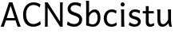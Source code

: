 SplineFontDB: 3.0
FontName: cloudsymbols
FullName: Cloud Symbols
FamilyName: cloudsymbols
Weight: Regular
Copyright: 
Version: 
ItalicAngle: 0
UnderlinePosition: 0
UnderlineWidth: 0
Ascent: 800
Descent: 200
InvalidEm: 0
sfntRevision: 0x00010000
LayerCount: 2
Layer: 0 0 "Back" 1
Layer: 1 0 "Fore" 0
XUID: [1021 359 303117719 4877089]
StyleMap: 0x0040
FSType: 8
OS2Version: 3
OS2_WeightWidthSlopeOnly: 0
OS2_UseTypoMetrics: 0
CreationTime: 1591322630
ModificationTime: 1592141578
PfmFamily: 17
TTFWeight: 400
TTFWidth: 5
LineGap: 90
VLineGap: 0
Panose: 2 0 5 3 0 0 0 0 0 0
OS2TypoAscent: 800
OS2TypoAOffset: 0
OS2TypoDescent: -200
OS2TypoDOffset: 0
OS2TypoLinegap: 90
OS2WinAscent: 1252
OS2WinAOffset: 0
OS2WinDescent: 269
OS2WinDOffset: 0
HheadAscent: 1252
HheadAOffset: 0
HheadDescent: -269
HheadDOffset: 0
OS2SubXSize: 650
OS2SubYSize: 699
OS2SubXOff: 0
OS2SubYOff: 140
OS2SupXSize: 650
OS2SupYSize: 699
OS2SupXOff: 0
OS2SupYOff: 479
OS2StrikeYSize: 49
OS2StrikeYPos: 258
OS2CapHeight: 713
OS2XHeight: 498
OS2Vendor: 'PfEd'
OS2CodePages: 00000093.00000000
OS2UnicodeRanges: a00002ff.400020ca.00000020.00000000
Lookup: 4 0 0 "'dlig' Discretionary Ligatures lookup 0" { "'dlig' Discretionary Ligatures lookup 0 subtable"  } ['dlig' ('DFLT' <'dflt' > 'cyrl' <'dflt' > 'grek' <'dflt' > 'latn' <'dflt' > ) ]
Lookup: 257 2 0 "'mark' Mark Positioning in Latin lookup 0" { "'mark' Mark Positioning in Latin lookup 0 subtable"  } ['mark' ('DFLT' <'dflt' > 'latn' <'dflt' > ) ]
Lookup: 260 4 0 "'mark' Mark Positioning in Latin lookup 1" { "'mark' Mark Positioning in Latin lookup 1 anchor 0"  "'mark' Mark Positioning in Latin lookup 1 anchor 1"  } ['mark' ('DFLT' <'dflt' > 'latn' <'dflt' > ) ]
Lookup: 262 256 0 "'mkmk' Mark to Mark in Latin lookup 2" { "'mkmk' Mark to Mark in Latin lookup 2 subtable"  } ['mkmk' ('DFLT' <'dflt' > 'latn' <'dflt' > ) ]
Lookup: 262 512 0 "'mkmk' Mark to Mark in Latin lookup 3" { "'mkmk' Mark to Mark in Latin lookup 3 subtable"  } ['mkmk' ('DFLT' <'dflt' > 'latn' <'dflt' > ) ]
MarkAttachClasses: 1
DEI: 91125
LangName: 1033 "" "" "" "FontForge 2.0 : Cloud Symbols : 6-6-2020"
Encoding: UnicodeBmp
Compacted: 1
UnicodeInterp: none
NameList: AGL For New Fonts
DisplaySize: -48
AntiAlias: 1
FitToEm: 0
WidthSeparation: 150
WinInfo: 0 38 14
BeginPrivate: 7
BlueValues 31 [-12 0 498 508 713 725 781 791]
OtherBlues 11 [-239 -229]
BlueShift 1 0
StdHW 4 [81]
StdVW 4 [90]
StemSnapH 10 [73 81 85]
StemSnapV 4 [90]
EndPrivate
AnchorClass2: "Anchor-0" "'mark' Mark Positioning in Latin lookup 1 anchor 0" "Anchor-1" "'mark' Mark Positioning in Latin lookup 1 anchor 0" "Anchor-2" "'mark' Mark Positioning in Latin lookup 1 anchor 0" "Anchor-3" "'mark' Mark Positioning in Latin lookup 1 anchor 0" "Anchor-4" "'mark' Mark Positioning in Latin lookup 1 anchor 0" "Anchor-5" "'mark' Mark Positioning in Latin lookup 1 anchor 1" "Anchor-6" "'mark' Mark Positioning in Latin lookup 1 anchor 1" "Anchor-7" "'mark' Mark Positioning in Latin lookup 1 anchor 1" "Anchor-8" "'mark' Mark Positioning in Latin lookup 1 anchor 1" "Anchor-9" "'mark' Mark Positioning in Latin lookup 1 anchor 1" "Anchor-10" "'mkmk' Mark to Mark in Latin lookup 2 subtable" "Anchor-11" "'mkmk' Mark to Mark in Latin lookup 3 subtable"
BeginChars: 65560 20

StartChar: A
Encoding: 65 65 0
Width: 681
GlyphClass: 2
Flags: MW
HStem: 0 21G<20 20 20 120 552 552 552 652> 188 76<211 459 211 485 185 459> 693 20G<283 388 388 388>
AnchorPoint: "Anchor-4" 681 526 basechar 0
AnchorPoint: "Anchor-3" 708 0 basechar 0
AnchorPoint: "Anchor-2" 345 0 basechar 0
AnchorPoint: "Anchor-1" 335 -49 basechar 0
AnchorPoint: "Anchor-0" 335 747 basechar 0
LayerCount: 2
Fore
SplineSet
334 618 m 1
 211 264 l 1
 459 264 l 1
 334 618 l 1
20 0 m 1
 24 10 28 20 33 31 c 0
 38 42 43 53 48 67 c 0
 53 81 58 96 65 113 c 0
 72 130 80 150 88 173 c 2
 283 713 l 1
 388 713 l 1
 583 173 l 2
 591 150 598 130 605 113 c 0
 612 96 618 81 624 67 c 0
 630 53 634 42 639 31 c 0
 644 20 648 10 652 0 c 1
 552 0 l 1
 485 188 l 1
 185 188 l 1
 120 0 l 1
 20 0 l 1
EndSplineSet
EndChar

StartChar: C
Encoding: 67 67 1
Width: 661
GlyphClass: 2
Flags: MW
HStem: -12 85<354.5 375.5> 642 83<359 383.5>
VStem: 46 96<337 378.5>
AnchorPoint: "Anchor-4" 662 526 basechar 0
AnchorPoint: "Anchor-3" 366 -49 basechar 0
AnchorPoint: "Anchor-2" 366 0 basechar 0
AnchorPoint: "Anchor-1" 366 -49 basechar 0
AnchorPoint: "Anchor-0" 366 747 basechar 0
LayerCount: 2
Fore
SplineSet
601 68 m 1
 587 55 569 43 550 33 c 0
 531 23 511 15 490 8 c 0
 469 1 447 -4 426 -7 c 0
 405 -10 385 -12 366 -12 c 0
 317 -12 272 -4 233 13 c 0
 194 30 160 54 132 85 c 0
 104 116 84 154 69 198 c 0
 54 242 46 292 46 347 c 0
 46 410 56 465 74 512 c 0
 92 559 117 598 147 630 c 0
 177 662 212 685 252 701 c 0
 292 717 333 725 376 725 c 0
 394 725 412 724 430 722 c 0
 448 720 467 715 485 710 c 0
 503 705 522 698 540 689 c 0
 558 680 575 670 593 657 c 1
 564 569 l 1
 549 583 533 595 517 604 c 0
 501 613 485 620 469 626 c 0
 453 632 438 636 422 638 c 0
 406 640 391 642 376 642 c 0
 342 642 311 636 282 624 c 0
 253 612 229 595 208 571 c 0
 187 547 171 517 159 482 c 0
 147 447 142 406 142 359 c 0
 142 315 147 275 159 240 c 0
 171 205 187 175 207 150 c 0
 227 125 251 106 279 93 c 0
 307 80 338 73 371 73 c 0
 390 73 408 76 427 80 c 0
 446 84 465 90 483 98 c 0
 501 106 519 115 536 126 c 0
 553 137 567 150 581 164 c 1
 601 68 l 1
EndSplineSet
EndChar

StartChar: N
Encoding: 78 78 2
Width: 732
GlyphClass: 2
Flags: MW
HStem: 0 21G<78 166 78 78 554 554 554 635> 693 20G<78 166 166 166 554 642 642 642>
VStem: 85 81<212 500 500 524> 554 81<0 500 148 500 500 569 0 713>
AnchorPoint: "Anchor-4" 732 526 basechar 0
AnchorPoint: "Anchor-3" 360 -49 basechar 0
AnchorPoint: "Anchor-2" 601 0 basechar 0
AnchorPoint: "Anchor-1" 360 -49 basechar 0
AnchorPoint: "Anchor-0" 360 747 basechar 0
LayerCount: 2
Fore
SplineSet
166 562 m 1
 166 0 l 1
 78 0 l 1
 82 20 83 48 84 85 c 0
 85 122 85 164 85 212 c 2
 85 500 l 2
 85 548 85 591 84 628 c 0
 83 665 82 693 78 713 c 1
 166 713 l 1
 554 148 l 1
 554 713 l 1
 642 713 l 1
 640 703 639 691 638 677 c 0
 637 663 636 646 636 628 c 0
 636 610 635 590 635 569 c 2
 635 500 l 1
 635 0 l 1
 554 0 l 1
 166 562 l 1
EndSplineSet
EndChar

StartChar: S
Encoding: 83 83 3
Width: 573
GlyphClass: 2
Flags: MW
HStem: -12 85<264.5 286 258 292.5> 640 85<281 299>
VStem: 66 93<528.5 537.5> 427 93<191.5 204.5>
AnchorPoint: "Anchor-4" 574 526 basechar 0
AnchorPoint: "Anchor-3" 283 -49 basechar 0
AnchorPoint: "Anchor-2" 283 0 basechar 0
AnchorPoint: "Anchor-1" 283 -49 basechar 0
AnchorPoint: "Anchor-0" 283 747 basechar 0
LayerCount: 2
Fore
SplineSet
469 586 m 1
 451 596 435 604 420 611 c 0
 405 618 391 623 377 627 c 0
 363 631 349 635 335 637 c 0
 321 639 307 640 291 640 c 0
 271 640 253 637 237 631 c 0
 221 625 207 617 195 607 c 0
 183 597 174 587 168 574 c 0
 162 561 159 548 159 535 c 0
 159 522 160 509 164 498 c 0
 168 487 176 478 187 468 c 0
 198 458 215 448 236 439 c 0
 257 430 285 420 320 410 c 0
 352 401 381 390 406 377 c 0
 431 364 451 350 468 334 c 0
 485 318 498 299 507 278 c 0
 516 257 520 234 520 208 c 0
 520 175 514 145 501 118 c 0
 488 91 470 68 448 49 c 0
 426 30 400 15 370 4 c 0
 340 -7 309 -12 276 -12 c 0
 253 -12 229 -10 207 -7 c 0
 185 -4 164 0 144 6 c 0
 124 12 107 19 90 27 c 0
 73 35 58 44 46 54 c 1
 68 154 l 1
 101 126 134 105 169 92 c 0
 204 79 240 73 276 73 c 0
 296 73 315 76 333 82 c 0
 351 88 367 95 381 106 c 0
 395 117 407 130 415 145 c 0
 423 160 427 178 427 198 c 0
 427 211 425 222 421 234 c 0
 417 246 408 257 396 268 c 0
 384 279 366 290 343 301 c 0
 320 312 289 323 251 334 c 0
 213 345 182 358 158 372 c 0
 134 386 116 401 102 417 c 0
 88 433 78 451 73 469 c 0
 68 487 66 506 66 527 c 0
 66 548 70 570 79 593 c 0
 88 616 101 637 120 657 c 0
 139 677 162 693 191 706 c 0
 220 719 254 725 295 725 c 0
 314 725 332 725 348 723 c 0
 364 721 381 719 396 715 c 0
 411 711 427 707 442 701 c 0
 457 695 472 689 488 681 c 1
 469 586 l 1
EndSplineSet
EndChar

StartChar: b
Encoding: 98 98 4
Width: 563
GlyphClass: 2
Flags: MW
HStem: -12 75<276 291.5 276 299> 422 86<312.5 361.5> 761 20G<63 161 161 161>
VStem: 71 90<90 90 90 286 403 609 609 619.5> 430 88<243 260.5>
AnchorPoint: "Anchor-4" 564 488 basechar 0
AnchorPoint: "Anchor-3" 288 -49 basechar 0
AnchorPoint: "Anchor-2" 288 0 basechar 0
AnchorPoint: "Anchor-1" 288 -49 basechar 0
AnchorPoint: "Anchor-0" 288 798 basechar 0
LayerCount: 2
Fore
SplineSet
161 781 m 1
 161 403 l 1
 172 418 185 431 198 444 c 0
 211 457 226 469 241 478 c 0
 256 487 274 495 292 500 c 0
 310 505 328 508 349 508 c 0
 374 508 396 502 417 490 c 0
 438 478 455 461 470 439 c 0
 485 417 497 392 505 362 c 0
 513 332 518 299 518 264 c 0
 518 222 512 184 501 150 c 0
 490 116 474 87 453 63 c 0
 432 39 408 20 379 7 c 0
 350 -6 317 -12 281 -12 c 0
 261 -12 242 -11 223 -8 c 0
 204 -5 186 -1 169 3 c 0
 152 7 135 12 119 17 c 2
 71 32 l 1
 71 609 l 2
 71 630 70 651 70 672 c 0
 70 693 69 713 68 732 c 0
 67 751 65 767 63 781 c 1
 161 781 l 1
161 90 m 1
 173 85 184 81 194 78 c 0
 204 75 214 72 223 70 c 0
 232 68 242 66 251 65 c 0
 260 64 271 63 281 63 c 0
 302 63 322 68 340 77 c 0
 358 86 374 98 387 114 c 0
 400 130 411 149 418 172 c 0
 425 195 430 220 430 247 c 0
 430 274 427 298 422 320 c 0
 417 342 410 360 401 375 c 0
 392 390 381 402 367 410 c 0
 353 418 338 422 320 422 c 0
 305 422 289 419 274 412 c 0
 259 405 244 396 230 384 c 0
 216 372 203 358 191 341 c 0
 179 324 169 306 161 286 c 1
 161 90 l 1
EndSplineSet
EndChar

StartChar: c
Encoding: 99 99 5
Width: 498
GlyphClass: 2
Flags: MW
HStem: -12 80<281 292> 427 81<282 305.5>
VStem: 46 93<231 257.5>
AnchorPoint: "Anchor-4" 498 488 basechar 0
AnchorPoint: "Anchor-3" 283 -49 basechar 0
AnchorPoint: "Anchor-2" 283 0 basechar 0
AnchorPoint: "Anchor-1" 283 -49 basechar 0
AnchorPoint: "Anchor-0" 278 537 basechar 0
LayerCount: 2
Fore
SplineSet
452 42 m 1
 440 33 427 24 415 17 c 0
 403 10 389 5 376 1 c 0
 363 -3 348 -7 333 -9 c 0
 318 -11 301 -12 283 -12 c 0
 250 -12 220 -7 191 5 c 0
 162 17 137 33 116 55 c 0
 95 77 77 103 65 134 c 0
 53 165 46 200 46 239 c 0
 46 276 52 310 64 343 c 0
 76 376 93 405 115 429 c 0
 137 453 164 473 195 487 c 0
 226 501 261 508 300 508 c 0
 333 508 361 504 385 496 c 0
 409 488 429 478 447 466 c 1
 430 378 l 1
 408 394 386 407 364 415 c 0
 342 423 318 427 293 427 c 0
 271 427 251 423 232 415 c 0
 213 407 197 395 183 379 c 0
 169 363 159 344 151 321 c 0
 143 298 139 273 139 244 c 0
 139 218 143 193 150 172 c 0
 157 151 168 132 181 117 c 0
 194 102 210 89 229 81 c 0
 248 73 269 68 293 68 c 0
 323 68 350 73 374 83 c 0
 398 93 421 108 442 127 c 1
 452 42 l 1
EndSplineSet
EndChar

StartChar: i
Encoding: 105 105 6
Width: 275
GlyphClass: 2
Flags: MW
HStem: 0 21G<93 193 93 93> 478 20G<85 183 183 183> 591 132<132.5 141.5>
VStem: 76 124<652.5 661.5> 93 90<224 232 232 259 259 329 329 340.5> 93 100<0 259>
AnchorPoint: "Anchor-4" 271 488 basechar 0
AnchorPoint: "Anchor-3" 244 0 basechar 0
AnchorPoint: "Anchor-2" 138 0 basechar 0
AnchorPoint: "Anchor-1" 139 -49 basechar 0
AnchorPoint: "Anchor-0" 138 537 basechar 0
LayerCount: 2
Fore
SplineSet
76 657 m 0xf0
 76 666 77 674 80 682 c 0
 83 690 88 697 93 703 c 0xe8
 98 709 105 715 112 718 c 0
 119 721 128 723 137 723 c 0
 146 723 154 721 162 718 c 0
 170 715 176 709 182 703 c 0
 188 697 192 690 195 682 c 0
 198 674 200 666 200 657 c 0xf0
 200 648 198 639 195 631 c 0
 192 623 188 616 182 610 c 0
 176 604 170 599 162 596 c 0
 154 593 146 591 137 591 c 0
 128 591 119 593 112 596 c 0
 105 599 98 604 93 610 c 0xe8
 88 616 83 623 80 631 c 0
 77 639 76 648 76 657 c 0xf0
183 232 m 2
 183 216 184 198 184 177 c 0
 184 156 185 134 186 112 c 0
 187 90 188 69 189 49 c 0
 190 29 191 13 193 0 c 1
 93 0 l 1xe4
 93 259 l 1
 93 329 l 2
 93 352 92 374 92 395 c 0
 92 416 90 434 89 452 c 0
 88 470 87 485 85 498 c 1
 183 498 l 1
 183 232 l 2
EndSplineSet
EndChar

StartChar: s
Encoding: 115 115 7
Width: 471
GlyphClass: 2
Flags: MW
HStem: -12 78<237.5 251 237.5 255> 430 78<238.5 254.5>
VStem: 63 88<362 364.5> 342 88<133 136.5>
AnchorPoint: "Anchor-4" 471 526 basechar 0
AnchorPoint: "Anchor-3" 242 -49 basechar 0
AnchorPoint: "Anchor-2" 242 0 basechar 0
AnchorPoint: "Anchor-1" 242 -49 basechar 0
AnchorPoint: "Anchor-0" 242 537 basechar 0
LayerCount: 2
Fore
SplineSet
391 383 m 1
 383 388 373 394 363 399 c 0
 353 404 341 409 329 414 c 0
 317 419 304 422 290 425 c 0
 276 428 262 430 247 430 c 0
 229 430 213 428 201 424 c 0
 189 420 179 415 172 409 c 0
 165 403 159 396 156 388 c 0
 153 380 151 373 151 366 c 0
 151 358 152 351 155 344 c 0
 158 337 164 332 172 326 c 0
 180 320 192 315 207 310 c 0
 222 305 243 299 269 293 c 0
 291 288 311 282 331 274 c 0
 351 266 367 257 382 245 c 0
 397 233 409 219 417 203 c 0
 425 187 430 167 430 144 c 0
 430 122 425 102 415 83 c 0
 405 64 392 47 375 33 c 0
 358 19 338 8 315 0 c 0
 292 -8 268 -12 242 -12 c 0
 222 -12 202 -11 184 -8 c 0
 166 -5 149 -1 133 4 c 0
 117 9 101 15 88 22 c 0
 75 29 64 37 54 44 c 1
 78 132 l 1
 89 122 101 113 115 105 c 0
 129 97 143 90 158 84 c 0
 173 78 187 74 202 71 c 0
 217 68 231 66 244 66 c 0
 258 66 271 68 283 72 c 0
 295 76 305 80 314 86 c 0
 323 92 329 99 334 107 c 0
 339 115 342 124 342 132 c 0
 342 141 340 149 336 157 c 0
 332 165 326 173 316 180 c 0
 306 187 292 195 275 202 c 0
 258 209 235 215 208 222 c 0
 178 229 154 238 135 248 c 0
 116 258 102 268 91 280 c 0
 80 292 73 304 69 318 c 0
 65 332 63 346 63 361 c 0
 63 368 65 378 67 388 c 0
 69 398 73 408 79 419 c 0
 85 430 93 440 102 451 c 0
 111 462 123 472 137 480 c 0
 151 488 167 495 186 500 c 0
 205 505 226 508 251 508 c 0
 269 508 286 506 301 504 c 0
 316 502 331 499 344 495 c 0
 357 491 368 488 379 483 c 0
 390 478 400 474 408 469 c 1
 391 383 l 1
EndSplineSet
EndChar

StartChar: t
Encoding: 116 116 8
Width: 407
GlyphClass: 2
Flags: MW
HStem: -12 80<240.5 272> 415 71<15 112 15 112 203 361>
VStem: 112 91<177.5 190 190 415 486 645>
AnchorPoint: "Anchor-4" 408 488 basechar 0
AnchorPoint: "Anchor-3" 232 -49 basechar 0
AnchorPoint: "Anchor-2" 232 0 basechar 0
AnchorPoint: "Anchor-1" 232 -49 basechar 0
AnchorPoint: "Anchor-0" 159 664 basechar 0
LayerCount: 2
Fore
SplineSet
15 486 m 1
 112 486 l 1
 112 645 l 1
 203 645 l 1
 203 486 l 1
 361 486 l 1
 361 415 l 1
 203 415 l 1
 203 190 l 2
 203 165 204 145 206 129 c 0
 208 113 213 101 218 92 c 0
 223 83 229 76 237 73 c 0
 245 70 254 68 265 68 c 0
 279 68 294 72 312 78 c 0
 330 84 350 93 371 105 c 1
 371 27 l 1
 349 12 328 2 307 -4 c 0
 286 -10 267 -12 250 -12 c 0
 231 -12 213 -10 196 -6 c 0
 179 -2 166 7 153 18 c 0
 140 29 130 44 123 62 c 0
 116 80 112 104 112 132 c 2
 112 415 l 1
 15 415 l 1
 15 486 l 1
EndSplineSet
EndChar

StartChar: u
Encoding: 117 117 9
Width: 578
GlyphClass: 2
Flags: MW
HStem: -12 80<241 249.5> 0 21G<449 449 449 532> 478 20G<66 166 166 166 400 500 500 500>
VStem: 76 90<213 227 227 342 342 350> 410 90<205 220 220 342 342 385 385 391.5>
AnchorPoint: "Anchor-4" 579 488 basechar 0
AnchorPoint: "Anchor-3" 582 0 basechar 0
AnchorPoint: "Anchor-2" 288 0 basechar 0
AnchorPoint: "Anchor-1" 288 -49 basechar 0
AnchorPoint: "Anchor-0" 288 537 basechar 0
LayerCount: 2
Fore
SplineSet
449 0 m 1x78
 447 6 445 13 442 20 c 0
 439 27 436 35 434 43 c 0
 432 51 429 61 427 70 c 0
 425 79 423 89 422 98 c 1
 392 62 362 35 331 16 c 0
 300 -3 267 -12 232 -12 c 0
 128 -12 76 58 76 198 c 2
 76 342 l 2
 76 358 75 371 75 384 c 0
 75 397 75 409 74 421 c 0
 73 433 72 446 71 458 c 0
 70 470 68 483 66 498 c 1
 166 498 l 1
 166 227 l 2
 166 199 167 176 170 156 c 0
 173 136 177 119 184 106 c 0
 191 93 199 84 210 78 c 0
 221 72 233 68 249 68 c 0xb8
 263 68 279 72 295 81 c 0
 311 90 327 101 342 114 c 0
 357 127 370 142 382 158 c 0
 394 174 403 190 410 205 c 1
 410 342 l 1
 410 385 l 2
 410 398 410 410 409 422 c 2
 406 458 l 2
 405 470 402 483 400 498 c 1
 500 498 l 1
 500 220 l 2
 500 172 504 131 509 95 c 0
 514 59 522 28 532 0 c 1
 449 0 l 1x78
EndSplineSet
EndChar

StartChar: C_i
Encoding: 65537 -1 10
Width: 955
GlyphClass: 3
Flags: W
HStem: 227 57<204.426 640.595> 484 20G<830 836.5>
VStem: 871 33<71.2723 157.359 361.541 426.587>
LayerCount: 2
Fore
SplineSet
817 21 m 0
 817 30 830 49 845 61 c 0
 862 76 871 93 871 112 c 0
 871 135 858 160 833 183 c 0
 799 214 755 227 422 227 c 0
 174 227 50 241 50 255 c 0
 50 269 175 284 427 284 c 0
 636 284 810 296 812 298 c 0
 814 300 829 322 846 348 c 0
 860 369 867 382 867 394 c 0
 867 407 860 419 845 442 c 0
 831 464 824 481 824 492 c 0
 824 499 827 504 833 504 c 0
 840 504 852 497 867 482 c 0
 888 461 898 432 898 401 c 0
 898 361 881 319 849 291 c 2
 800 249 l 1
 845 219 l 2
 884 194 904 157 904 118 c 0
 904 96 897 72 883 51 c 0
 864 22 842 5 829 5 c 0
 822 5 817 10 817 21 c 0
EndSplineSet
LCarets2: 1 0
Ligature2: "'dlig' Discretionary Ligatures lookup 0 subtable" C i
EndChar

StartChar: C_c
Encoding: 65538 -1 11
Width: 854
GlyphClass: 3
Flags: W
VStem: 55 34<4.39467 139.737> 778 37<626.476 761.616>
LayerCount: 2
Fore
SplineSet
69 4 m 0
 62 12 55 47 55 82 c 0
 55 174 132 240 426 400 c 0
 734 568 778 605 778 702 c 0
 778 740 784 763 793 763 c 0
 794 763 795 763 796 762 c 0
 809 754 815 733 815 706 c 0
 815 665 802 611 778 581 c 0
 757 555 615 464 461 379 c 0
 135 199 89 168 89 65 c 0
 89 29 79 3 72 3 c 0
 71 3 70 3 69 4 c 0
EndSplineSet
LCarets2: 1 0
Ligature2: "'dlig' Discretionary Ligatures lookup 0 subtable" C c
EndChar

StartChar: C_s
Encoding: 65539 -1 12
Width: 839
GlyphClass: 3
Flags: W
HStem: 8 41<191.151 603.176> 804 37<610.62 713.585>
VStem: 768 32<607.122 735.519>
LayerCount: 2
Fore
SplineSet
48 24 m 0
 52 33 188 143 350 268 c 0
 732 560 768 593 768 665 c 0
 768 740 720 804 666 804 c 0
 642 804 616 813 610 823 c 0
 608 825 608 826 608 827 c 0
 608 836 628 841 652 841 c 0
 674 841 700 837 720 829 c 0
 768 810 800 733 800 662 c 0
 800 626 794 592 776 567 c 0
 760 544 608 420 438 290 c 2
 128 49 l 1
 438 49 l 2
 624 49 748 37 748 26 c 0
 748 15 614 8 396 8 c 0
 196 8 48 15 48 24 c 0
EndSplineSet
Ligature2: "'dlig' Discretionary Ligatures lookup 0 subtable" C s
EndChar

StartChar: A_c
Encoding: 65540 -1 13
Width: 844
GlyphClass: 3
Flags: W
HStem: 5 39<305.149 533.948>
VStem: 53 41<270.661 392.924>
LayerCount: 2
Fore
SplineSet
252 46 m 0
 155 97 70 223 55 338 c 0
 53 353 53 365 53 375 c 0
 53 396 56 405 62 405 c 0
 71 405 86 376 94 321 c 0
 120 163 238 44 399 44 c 0
 576 44 692 119 755 311 c 2
 791 420 l 1
 791 330 l 2
 791 139 609 5 422 5 c 0
 364 5 306 18 252 46 c 0
EndSplineSet
Ligature2: "'dlig' Discretionary Ligatures lookup 0 subtable" A c
EndChar

StartChar: A_s
Encoding: 65541 -1 14
Width: 925
GlyphClass: 3
Flags: W
HStem: 6 40<203.869 646.182>
VStem: 50 114<16.5 65>
LayerCount: 2
Fore
SplineSet
54 31 m 0
 94 68 820 644 846 661 c 0
 858 669 870 668 870 659 c 0
 870 650 704 510 500 347 c 0
 240 140 164 75 164 55 c 0
 164 47 176 46 194 46 c 0
 250 46 282 58 428 172 c 0
 514 238 588 284 604 284 c 0
 606 284 608 284 608 283 c 2
 608 279 l 2
 608 268 596 250 580 238 c 0
 560 225 496 175 436 128 c 2
 326 43 l 1
 598 43 l 2
 766 43 870 36 870 24 c 0
 870 12 716 6 448 6 c 0
 134 6 50 9 50 24 c 0
 50 26 52 28 54 31 c 0
EndSplineSet
LCarets2: 1 0
Ligature2: "'dlig' Discretionary Ligatures lookup 0 subtable" A s
EndChar

StartChar: N_s
Encoding: 65542 -1 15
Width: 978
GlyphClass: 3
Flags: W
HStem: 8 37<267.422 302.243 417.687 868>
VStem: 868 37<45 440.965>
LayerCount: 2
Fore
SplineSet
54 31 m 0
 70 43 255 192 467 360 c 0
 679 528 858 668 868 672 c 0
 874 674 879 676 882 676 c 0
 885 676 887 674 887 672 c 0
 887 655 775 560 506 346 c 2
 126 45 l 1
 211 45 l 2
 291 45 310 55 522 225 c 0
 647 325 783 434 826 468 c 2
 905 529 l 1
 905 269 l 1
 905 8 l 1
 465 8 l 2
 150 8 51 13 51 27 c 0
 51 29 52 29 54 31 c 0
868 250 m 2
 868 393 864 441 851 441 c 0
 849 441 847 441 845 439 c 0
 699 326 368 58 368 52 c 0
 368 48 480 45 618 45 c 2
 868 45 l 1
 868 250 l 2
EndSplineSet
Ligature2: "'dlig' Discretionary Ligatures lookup 0 subtable" N s
EndChar

StartChar: S_c
Encoding: 65543 -1 16
Width: 972
GlyphClass: 3
Flags: W
HStem: 8 35<417.641 565.738> 191 37<51.6173 248.543 724.544 920.93> 284 37<52.3624 249.079> 300 21<737.609 916.715> 469 33<409.342 562.632>
LayerCount: 2
Fore
SplineSet
369 42 m 0xc8
 340 62 299 103 279 134 c 0
 246 187 235 191 142 191 c 0
 85 191 51 197 51 207 c 0
 51 208 51 209 52 210 c 0
 59 220 113 228 173 228 c 0
 275 228 284 225 295 181 c 0
 312 114 412 43 491 43 c 0
 566 43 641 94 677 169 c 0
 698 213 713 225 800 225 c 0
 855 225 909 222 920 211 c 0
 922 209 923 206 923 204 c 0
 923 195 895 191 834 191 c 0
 736 191 727 188 700 135 c 0
 659 55 571 8 485 8 c 0
 444 8 404 19 369 42 c 0xc8
52 300 m 0xd8
 51 301 51 306 51 307 c 0
 51 317 85 321 143 321 c 0xe8
 238 321 248 324 275 377 c 0
 318 460 403 502 488 502 c 0
 573 502 657 460 700 377 c 0
 727 324 737 321 834 321 c 0
 969 321 954 300 811 300 c 2
 786 300 l 2xd8
 705 300 697 302 677 344 c 0
 638 424 562 469 486 469 c 0
 442 469 398 454 361 423 c 0
 331 397 302 356 295 330 c 0
 284 287 275 284 173 284 c 0xe8
 113 284 59 290 52 300 c 0xd8
EndSplineSet
Ligature2: "'dlig' Discretionary Ligatures lookup 0 subtable" S c
EndChar

StartChar: C_u
Encoding: 65544 -1 17
Width: 964
GlyphClass: 3
Flags: W
HStem: 0 21G<62 73 880 892> 371 27<394.804 559.481> 540 34<411.96 550.779>
VStem: 53 34<0.437531 102.335> 273 38<379.921 441.521> 663 36<375.142 437.071> 865 40<0.0124016 106.558>
LayerCount: 2
Fore
SplineSet
57 57 m 0
 77 156 127 241 201 300 c 0
 247 336 273 374 273 400 c 0
 273 423 301 471 335 508 c 0
 387 563 411 574 475 574 c 0
 517 574 573 561 599 544 c 0
 649 510 699 428 699 376 c 0
 699 358 727 320 761 292 c 0
 835 234 905 92 905 30 c 0
 905 11 899 0 885 0 c 0
 875 0 865 17 865 38 c 0
 865 92 803 204 741 263 c 0
 685 317 557 371 481 371 c 0
 401 371 297 330 227 273 c 0
 157 214 87 100 87 38 c 0
 87 17 79 0 67 0 c 0
 57 0 53 9 53 26 c 0
 53 35 55 45 57 57 c 0
477 398 m 0
 513 398 569 391 603 383 c 0
 621 378 635 375 643 375 c 0
 659 375 663 382 663 398 c 0
 663 415 637 453 607 483 c 0
 569 521 525 540 481 540 c 0
 435 540 393 520 359 480 c 0
 327 442 311 414 311 397 c 0
 311 385 317 379 333 379 c 0
 341 379 351 381 361 384 c 0
 389 392 441 398 477 398 c 0
EndSplineSet
Ligature2: "'dlig' Discretionary Ligatures lookup 0 subtable" C u
EndChar

StartChar: S_t
Encoding: 65545 -1 18
Width: 934
GlyphClass: 3
Flags: W
HStem: 223 38<53.0475 367.952 572.048 886.953>
LayerCount: 2
Fore
SplineSet
53 242 m 0
 53 253 118 261 210 261 c 0
 302 261 368 253 368 242 c 0
 368 231 302 223 210 223 c 0
 118 223 53 231 53 242 c 0
572 242 m 0
 572 253 638 261 730 261 c 0
 822 261 887 253 887 242 c 0
 887 231 822 223 730 223 c 0
 638 223 572 231 572 242 c 0
EndSplineSet
Ligature2: "'dlig' Discretionary Ligatures lookup 0 subtable" S t
EndChar

StartChar: C_b
Encoding: 65546 -1 19
Width: 920
GlyphClass: 3
Flags: W
HStem: 391 35<339.934 575.307> 638 39<248.138 652.571>
VStem: 773 54<603.823 661.5> 819 42<20.5432 157.733>
LayerCount: 2
Fore
SplineSet
57 84 m 0xd0
 71 182 107 247 181 320 c 2
 239 377 l 1
 159 513 l 2
 113 588 75 655 71 662 c 0
 71 669 239 677 447 677 c 0
 719 677 827 669 827 654 c 0xe0
 827 642 795 580 753 516 c 0
 713 452 679 392 679 384 c 0
 679 376 705 346 735 317 c 0
 767 288 805 241 819 212 c 0
 845 165 861 83 861 39 c 0
 861 20 857 9 851 9 c 0
 841 9 827 45 819 87 c 0
 803 192 747 279 655 338 c 0
 599 373 529 391 457 391 c 0
 387 391 315 373 261 338 c 0
 169 279 111 192 95 87 c 0
 87 45 73 9 63 9 c 0
 57 9 53 21 53 41 c 0
 53 53 53 67 57 84 c 0xd0
457 426 m 0
 503 426 563 419 589 412 c 0
 599 409 609 407 617 407 c 0
 643 407 659 429 705 506 c 0
 743 566 773 620 773 627 c 0
 773 634 631 638 457 638 c 0
 285 638 143 632 143 624 c 0
 143 616 171 562 209 503 c 0
 255 428 271 407 297 407 c 0
 305 407 313 409 323 412 c 0
 349 419 411 426 457 426 c 0
EndSplineSet
Ligature2: "'dlig' Discretionary Ligatures lookup 0 subtable" C b
EndChar
EndChars
EndSplineFont
